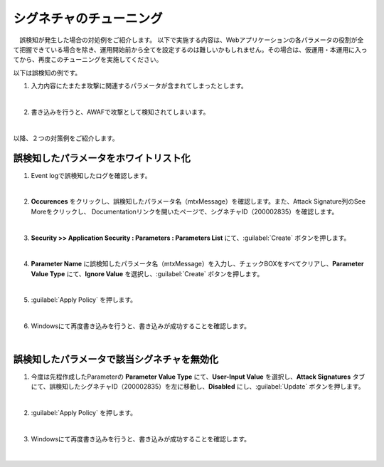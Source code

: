 シグネチャのチューニング
=========================================================

　誤検知が発生した場合の対処例をご紹介します。
以下で実施する内容は、Webアプリケーションの各パラメータの役割が全て把握できている場合を除き、運用開始前から全てを設定するのは難しいかもしれません。その場合は、仮運用・本運用に入ってから、再度このチューニングを実施してください。

以下は誤検知の例です。

#. 入力内容にたまたま攻撃に関連するパラメータが含まれてしまったとします。

   .. image:: images/mod11-1.png
   |  
#. 書き込みを行うと、AWAFで攻撃として検知されてしまいます。

   .. image:: images/mod11-2.png
   |  

以降、２つの対策例をご紹介します。

誤検知したパラメータをホワイトリスト化
----------------------------------------

#. Event logで誤検知したログを確認します。

   .. image:: images/mod11-3.png
   |  
#. **Occurences** をクリックし、誤検知したパラメータ名（mtxMessage）を確認します。また、Attack Signature列のSee Moreをクリックし、 Documentationリンクを開いたページで、シグネチャID（200002835）を確認します。

   .. image:: images/mod11-4-1.png

   .. image:: images/mod11-4-2.png
          
   .. image:: images/mod11-4-3.png         
   |   
#. **Security >> Application Security : Parameters : Parameters List** にて、:guilabel:`Create` ボタンを押します。

   .. image:: images/mod11-5.png
   |  
#. **Parameter Name** に誤検知したパラメータ名（mtxMessage）を入力し、チェックBOXをすべてクリアし、**Parameter Value Type** にて、**Ignore Value** を選択し、:guilabel:`Create` ボタンを押します。　

   .. image:: images/mod11-6.png
   | 
#. :guilabel:`Apply Policy` を押します。

   .. image:: images/mod11-7.png
   | 
#. Windowsにて再度書き込みを行うと、書き込みが成功することを確認します。

   .. image:: images/mod11-8.png
   |  

誤検知したパラメータで該当シグネチャを無効化
--------------------------------------------

#. 今度は先程作成したParameterの **Parameter Value Type** にて、**User-Input Value** を選択し、**Attack Signatures** タブにて、誤検知したシグネチャID（200002835）を左に移動し、**Disabled** にし、:guilabel:`Update` ボタンを押します。　

   .. image:: images/mod11-9.png
   | 
#. :guilabel:`Apply Policy` を押します。

   .. image:: images/mod11-10.png
   | 
#. Windowsにて再度書き込みを行うと、書き込みが成功することを確認します。

   .. image:: images/mod11-11.png
   |  